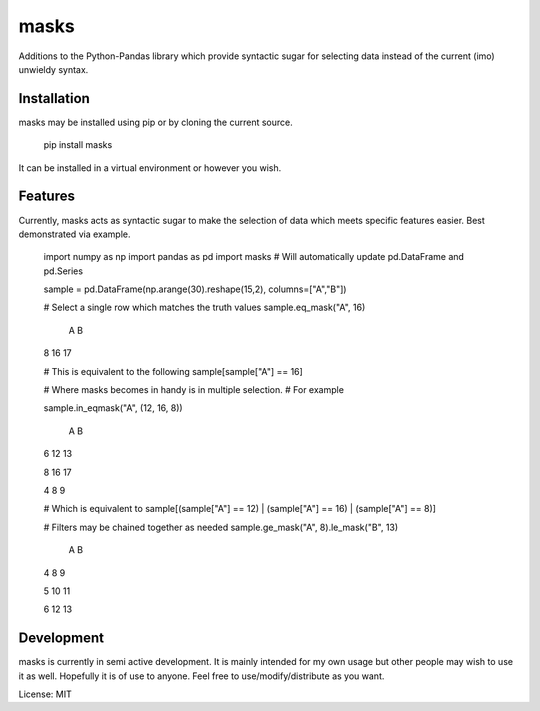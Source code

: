 =====
masks
=====

Additions to the Python-Pandas library which provide syntactic sugar for
selecting data instead of the current (imo) unwieldy syntax.

Installation
============

masks may be installed using pip or by cloning the current source.

    pip install masks
    
It can be installed in a virtual environment or however you wish.

Features
========

Currently, masks acts as syntactic sugar to make the selection of data which
meets specific features easier.
Best demonstrated via example.

    import numpy as np
    import pandas as pd
    import masks # Will automatically update pd.DataFrame and pd.Series
    
    sample = pd.DataFrame(np.arange(30).reshape(15,2), columns=["A","B"])
    
    # Select a single row which matches the truth values
    sample.eq_mask("A", 16)
    
       A  B
    8 16 17
    
    # This is equivalent to the following
    sample[sample["A"] == 16]
    
    # Where masks becomes in handy is in multiple selection.
    # For example
    
    sample.in_eqmask("A", (12, 16, 8))

       A  B
    6 12 13
    
    8 16 17
    
    4  8  9
    
    # Which is equivalent to 
    sample[(sample["A"] == 12) | (sample["A"] == 16) | (sample["A"] == 8)]

    # Filters may be chained together as needed
    sample.ge_mask("A", 8).le_mask("B", 13)

       A  B
    4  8  9
    
    5 10 11
    
    6 12 13
    
Development
===========

masks is currently in semi active development.
It is mainly intended for my own usage but other people may wish to use it as well.
Hopefully it is of use to anyone. Feel free to use/modify/distribute as you want.

License: MIT

    
